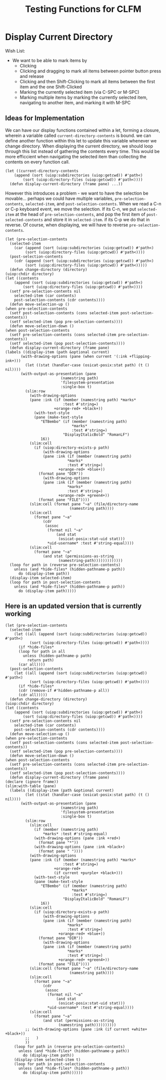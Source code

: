 #+TITLE: Testing Functions for CLFM

* Display Current Directory
  Wish List:
  - We want to be able to mark items by
    - Clicking
    - Clicking and dragging to mark all items between pointer button press and release
    - Clicking and then Shift-Clicking to mark all items between the first item and the one Shift-Clicked
    - Marking the currently selected item (via C-SPC or M-SPC)
    - Marking multiple items by marking the currently selected item, navigating to another item, and marking it with M-SPC

** Ideas for Implementation
   We can have our display functions contained within a let, forming a closure, wherein a variable called ~current-directory-contents~ is bound. we can define another function within this let to update this variable whenever we change directory. When displaying the current directory, we should loop through this list instead of gathering the contents every time. This would be more efficcient when navigating the selected item than collecting the contents on every function call. 
   #+BEGIN_SRC common-lisp
     (let ((current-directory-contents
	     (append (sort (uiop:subdirectories (uiop:getcwd)) #'path<)
		     (sort (uiop:directory-files (uiop:getcwd)) #'path<))))
       (defun display-current-directory (frame pane) ...))
   #+END_SRC
   However this introduces a problem - we want to have the selection be movable... perhaps we could have multiple variables, ~pre-selection-contents~, ~selected-item~, and ~post-selection-contents~. When we read a C-n or C-p keyboard event, we move the selection. If its C-n, we put ~selected-item~ at the head of ~pre-selection-contents~, and pop the first item of ~post-selected-contents~ and store it in ~selected-item~. if its C-p we do that in reverse. 
   Of course, when displaying, we will have to reverse ~pre-selection-contents~.
   #+BEGIN_SRC common-lisp
     (let (pre-selection-contents
	   (selected-item
	     (car (append (sort (uiop:subdirectories (uiop:getcwd)) #'path<)
			  (sort (uiop:directory-files (uiop:getcwd)) #'path<))))
	   (post-selection-contents
	     (cdr (append (sort (uiop:subdirectories (uiop:getcwd)) #'path<)
			  (sort (uiop:directory-files (uiop:getcwd)) #'path<)))))
       (defun change-directory (directory)
	 (uiop:chdir directory)
	 (let ((contents
		 (append (sort (uiop:subdirectories (uiop:getcwd)) #'path<)
			 (sort (uiop:directory-files (uiop:getcwd)) #'path<))))
	   (setf pre-selection-contents nil
		 selected-item (car contents)
		 post-selection-contents (cdr contents))))
       (defun move-selection-up ()
	 (when pre-selection-contents
	   (setf post-selection-contents (cons selected-item post-selection-contents))
	   (setf selected-item (pop pre-selection-contents))))
       (defun move-selection-down ()
	 (when post-selection-contents
	   (setf pre-selection-contents (cons selected-item pre-selection-contents))
	   (setf selected-item (pop post-selection-contents))))
       (defun display-current-directory (frame pane)
	 (labels ((display-item (path &optional current)
		    (with-drawing-options (pane (when current '(:ink +flipping-ink+)))
		      (let ((stat (handler-case (osicat-posix:stat path) (t () nil))))
			(with-output-as-presentation (pane
						      (namestring path)
						      'filesystem-presentation
						      :single-box t)
			  (slim:row
			    (with-drawing-options
				(pane :ink (if (member (namestring path) *marks*
						       :test #'string=)
					       +orange-red+ +black+))
			      (with-text-style
				  (pane (make-text-style
					 "ETBembo" (if (member (namestring path)
							       ,*marks*
							       :test #'string=)
						       "DisplayItalicBold" "RomanLF")
					 16))
				(slim:cell
				  (if (uiop:directory-exists-p path)
				      (with-drawing-options
					  (pane :ink (if (member (namestring path)
								 ,*marks*
								 :test #'string=)
							 +orange-red+ +blue+))
					(format pane "DIR"))
				      (with-drawing-options
					  (pane :ink (if (member (namestring path)
								 ,*marks*
								 :test #'string=)
							 +orange-red+ +green4+))
					(format pane "FILE"))))
				(slim:cell (format pane "~a" (file/directory-name
							      (namestring path))))
				(slim:cell
				  (format pane "~a"
					  (cdr
					   (assoc
					    (format nil "~a"
						    (and stat
							 (osicat-posix:stat-uid stat)))
					    ,*uid-username* :test #'string-equal))))
				(slim:cell
				  (format pane "~a"
					  (and stat (permissions-as-string
						     (namestring-path)))))))))))))
	   (loop for path in (reverse pre-selection-contents)
		 unless (and *hide-files* (hidden-pathname-p path))
		   do (display-item path))
	   (display-item selected-item)
	   (loop for path in post-selection-contents
		 unless (and *hide-files* (hidden-pathname-p path))
		   do (display-item path)))))
   #+END_SRC

** Here is an updated version that is currently working
   #+BEGIN_SRC common-lisp
     (let (pre-selection-contents
	   (selected-item
	     (let ((all (append (sort (uiop:subdirectories (uiop:getcwd)) #'path<)
				(sort (uiop:directory-files (uiop:getcwd)) #'path<))))
	       (if *hide-files*
		   (loop for path in all
			 unless (hidden-pathname-p path)
			   return path)
		   (car all))))
	   (post-selection-contents
	     (let ((all (append (sort (uiop:subdirectories (uiop:getcwd)) #'path<)
				(sort (uiop:directory-files (uiop:getcwd)) #'path<))))
	       (if *hide-files*
		   (cdr (remove-if #'hidden-pathname-p all))
		   (cdr all)))))
       (defun change-directory (directory)
	 (uiop:chdir directory)
	 (let ((contents
		 (append (sort (uiop:subdirectories (uiop:getcwd)) #'path<)
			 (sort (uiop:directory-files (uiop:getcwd)) #'path<))))
	   (setf pre-selection-contents nil
		 selected-item (car contents)
		 post-selection-contents (cdr contents))))
       (defun move-selection-up ()
	 (when pre-selection-contents
	   (setf post-selection-contents (cons selected-item post-selection-contents))
	   (setf selected-item (pop pre-selection-contents))))
       (defun move-selection-down ()
	 (when post-selection-contents
	   (setf pre-selection-contents (cons selected-item pre-selection-contents))
	   (setf selected-item (pop post-selection-contents))))
       (defun display-current-directory (frame pane)
	 (declare (ignore frame))
	 (slim:with-table (pane)
	   (labels ((display-item (path &optional current)
		      (let ((stat (handler-case (osicat-posix:stat path) (t () nil))))
			(with-output-as-presentation (pane
						      (namestring path)
						      'filesystem-presentation
						      :single-box t)
			  (slim:row
			    (slim:cell
			      (if (member (namestring path)
					  ,*marks* :test #'string-equal)
				  (with-drawing-options (pane :ink +red+)
				    (format pane "*"))
				  (with-drawing-options (pane :ink +black+)
				    (format pane " "))))
			    (with-drawing-options
				(pane :ink (if (member (namestring path) *marks*
						       :test #'string=)
					       +orange-red+
					       (if current +purple+ +black+)))
			      (with-text-style
				  (pane (make-text-style
					 "ETBembo" (if (member (namestring path)
							       ,*marks*
							       :test #'string=)
						       "DisplayItalicBold" "RomanLF")
					 16))
				(slim:cell
				  (if (uiop:directory-exists-p path)
				      (with-drawing-options
					  (pane :ink (if (member (namestring path)
								 ,*marks*
								 :test #'string=)
							 +orange-red+ +blue+))
					(format pane "DIR"))
				      (with-drawing-options
					  (pane :ink (if (member (namestring path)
								 ,*marks*
								 :test #'string=)
							 +orange-red+ +green4+))
					(format pane "FILE"))))
				(slim:cell (format pane "~a" (file/directory-name
							      (namestring path))))
				(slim:cell
				  (format pane "~a"
					  (cdr
					   (assoc
					    (format nil "~a"
						    (and stat
							 (osicat-posix:stat-uid stat)))
					    ,*uid-username* :test #'string-equal))))
				(slim:cell
				  (format pane "~a"
					  (and stat (permissions-as-string
						     (namestring path))))))))))
		      ;; (with-drawing-options (pane :ink (if current +white+ +black+))
		      ;;   )
		      ))
	     (loop for path in (reverse pre-selection-contents)
		   unless (and *hide-files* (hidden-pathname-p path))
		     do (display-item path))
	     (display-item selected-item t)
	     (loop for path in post-selection-contents
		   unless (and *hide-files* (hidden-pathname-p path))
		     do (display-item path))))))
   #+END_SRC
